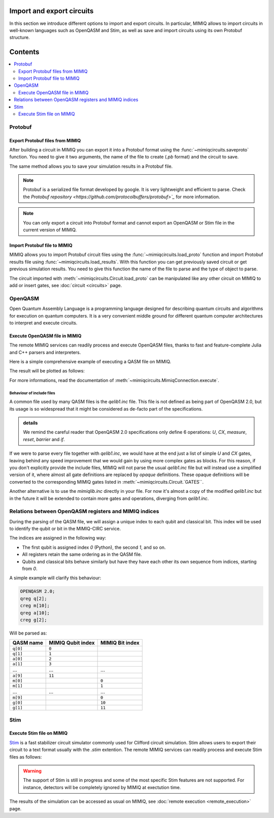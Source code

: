 
Import and export circuits
==============================

.. doctest:: import_export

    from mimiqcircuits import *

In this section we introduce different options to import and export circuits.
In particular, MIMIQ allows to import circuits in well-known languages such as OpenQASM and Stim, as well as save and import circuits using its own Protobuf structure.

Contents
========
.. contents::
   :local:
   :depth: 2
   :backlinks: entry

Protobuf
-----------------

Export Protobuf files from MIMIQ
~~~~~~~~~~~~~~~~~~~~~~~~~~~~~~~~

After building a circuit in MIMIQ you can export it into a Protobuf format using the :func:`~mimiqcircuits.saveproto` function. You need to give it two arguments, the name of the file to create (`.pb` format) and the circuit to save.

.. doctest:: import_export

    save_proto("my_circuit.pb")


The same method allows you to save your simulation results in a Protobuf file.

.. doctest:: import_export

    # get the results
    results = conn.get_results(job)
    # save the results
    save_proto("my_results.pb")

.. note::

    Protobuf is a serialized file format developed by google. It is very lightweight and efficient to parse. Check the  `Protobuf repository <https://github.com/protocolbuffers/protobuf>`_` for more information.

.. note::

    You can only export a circuit into Protobuf format and cannot export an OpenQASM or Stim file in the current version of MIMIQ.


Import Protobuf file to MIMIQ
~~~~~~~~~~~~~~~~~~~~~~~~~~~~~~

MIMIQ allows you to import Protobuf circuit files using the :func:`~mimiqcircuits.load_proto` function and import Protobuf results file using :func:`~mimiqcircuits.load_results`.
With this function you can get previously saved circuit or get previous simulation results.
You need to give this function the name of the file to parse and the type of object to parse.

.. doctest:: import_export


    # Import circuit from Protobuf to MIMIQ
    circuit = Circuit()
    circuit = circuit.load_proto("my_circuit.pb") # Do not instatiate the Circuit

    # Import results from Protobuf to MIMIQ
    results = load_results("my_results.pb")

The circuit imported with :meth:`~mimiqcircuits.Circuit.load_proto` can be manipulated like any other circuit on MIMIQ to add or insert gates, see :doc:`circuit <circuits>` page.

OpenQASM
-----------------

Open Quantum Assembly Language is a programming language designed for describing quantum circuits and algorithms for execution on quantum computers. It is a very convenient middle ground for different quantum computer architectures to interpret and execute circuits.

Execute OpenQASM file in MIMIQ
~~~~~~~~~~~~~~~~~~~~~~~~~~~~~~~~

The remote MIMIQ services can readily process and execute OpenQASM files, thanks to fast and feature-complete Julia and C++ parsers and interpreters.

Here is a simple comprehensive example of executing a QASM file on MIMIQ.


.. doctest:: import_export
    :hide:

    >>> from mimiqcircuits import *
    >>> import os
    >>> conn = MimiqConnection(QPERFECT_CLOUD2)
    >>> conn.connect(os.getenv("MIMIQUSER"), os.getenv("MIMIQPASS"))
    Connection:
    ├── url: https://mimiqfast.qperfect.io/api
    ├── Computing time: 598/10000 minutes
    ├── Executions: 594/10000
    ├── Max time limit per request: 180 minutes
    └── status: open
    <BLANKLINE>

.. doctest:: import_export

    >>> qasm = """
    ... // Implementation of Deutsch algorithm with two qubits for f(x)=x
    ... // taken from https://github.com/pnnl/QASMBench/blob/master/small/deutsch_n2/deutsch_n2.qasm
    ... OPENQASM 2.0;
    ... include "qelib1.inc";
    ... qreg q[2];
    ... creg c[2];
    ... x q[1];
    ... h q[0];
    ... h q[1];
    ... cx q[0],q[1];
    ... h q[0];
    ... measure q[0] -> c[0];
    ... measure q[1] -> c[1];
    ... """

    # Write the OPENQASM as a file
    >>> with open("/tmp/deutsch_n2.qasm", "w") as file:
    ...     file.write(qasm)
    308

    # actual execution of the QASM file
    >>> job = conn.execute("/tmp/deutsch_n2.qasm", algorithm="statevector")
    >>> res = conn.get_result(job)
    >>> res.histogram()
    {frozenbitarray('10'): 530, frozenbitarray('11'): 470}
    >>> from mimiqcircuits.visualization import *

    # Visualizing the result
    >>> plothistogram(res)
    <Figure size 960x720 with 1 Axes>

The result will be plotted as follows:

.. image:: ../manual/hist2.png
   :alt: Alternative Text

For more informations, read the documentation of :meth:`~mimiqcircuits.MimiqConnection.execute`.

Behaviour of include files
^^^^^^^^^^^^^^^^^^^^^^^^^^

A common file used by many QASM files is the `qelib1.inc` file.
This file is not defined as being part of OpenQASM 2.0, but its usage is so widespread that it might be considered as de-facto part of the specifications.

.. admonition:: details

    We remind the careful reader that OpenQASM 2.0 specifications only define 6 operations:
    `U`, `CX`, `measure`, `reset`, `barrier` and `if`.

If we were to parse every file together with `qelib1.inc`, we would have at the end just a list of simple `U` and `CX` gates, leaving behind any speed improvement that we would gain by using more complex gates as blocks. For this reason, if you don't explicitly provide the include files, MIMIQ will not parse the usual `qelib1.inc` file but will instead use a simplified version of it, where almost all gate definitions are replaced by `opaque` definitions. These opaque definitions will be converted to the corresponding MIMIQ gates listed in :meth:`~mimiqcircuits.Circuit.`GATES``.

Another alternative is to use the `mimiqlib.inc` directly in your file. For now it's almost a copy of the modified `qelib1.inc` but in the future it will be extended to contain more gates and operations, diverging from `qelib1.inc`.


Relations between OpenQASM registers and MIMIQ indices
------------------------------------------------------

During the parsing of the QASM file, we will assign a unique index to each qubit
and classical bit. This index will be used to identify the qubit or bit in the
MIMIQ-CIRC service.

The indices are assigned in the following way:

- The first qubit is assigned index `0` (Python), the second `1`, and so on.
- All registers retain the same ordering as in the QASM file.
- Qubits and classical bits behave similarly but have they have each other its
  own sequence from indices, starting from `0`.

A simple example will clarify this behaviour:

.. code::

    OPENQASM 2.0;
    qreg q[2];
    creg m[10];
    qreg a[10];
    creg g[2];

Will be parsed as:

========= ================= ===============
QASM name MIMIQ Qubit index MIMIQ Bit index
========= ================= ===============
``q[0]``  ``0``
``q[1]``  ``1``
``a[0]``  ``2``
``a[1]``  ``3``
…         …                 …
``a[9]``  ``11``
``m[0]``                    ``0``
``m[1]``                    ``1``
…         …                 …
``m[9]``                    ``0``
``g[0]``                    ``10``
``g[1]``                    ``11``
========= ================= ===============

Stim
----

Execute Stim file on MIMIQ
~~~~~~~~~~~~~~~~~~~~~~~~~~

`Stim <https://github.com/quantumlib/Stim>`_ is a fast stabilizer circuit simulator commonly used for Clifford circuit simulation. Stim allows users to export their circuit to a text format usually with the `.stim` extention.
The remote MIMIQ services can readily process and execute Stim files as follows:

.. doctest:: import_export

    job = conn.execute("my_stim_circuit.stim")


.. warning::

    The support of Stim is still in progress and some of the most specific Stim features are not supported. For instance, detectors will be completely ignored by MIMIQ at exectution time.

The results of the simulation can be accessed as usual on MIMIQ, see :doc:`remote execution <remote_execution>` page.

